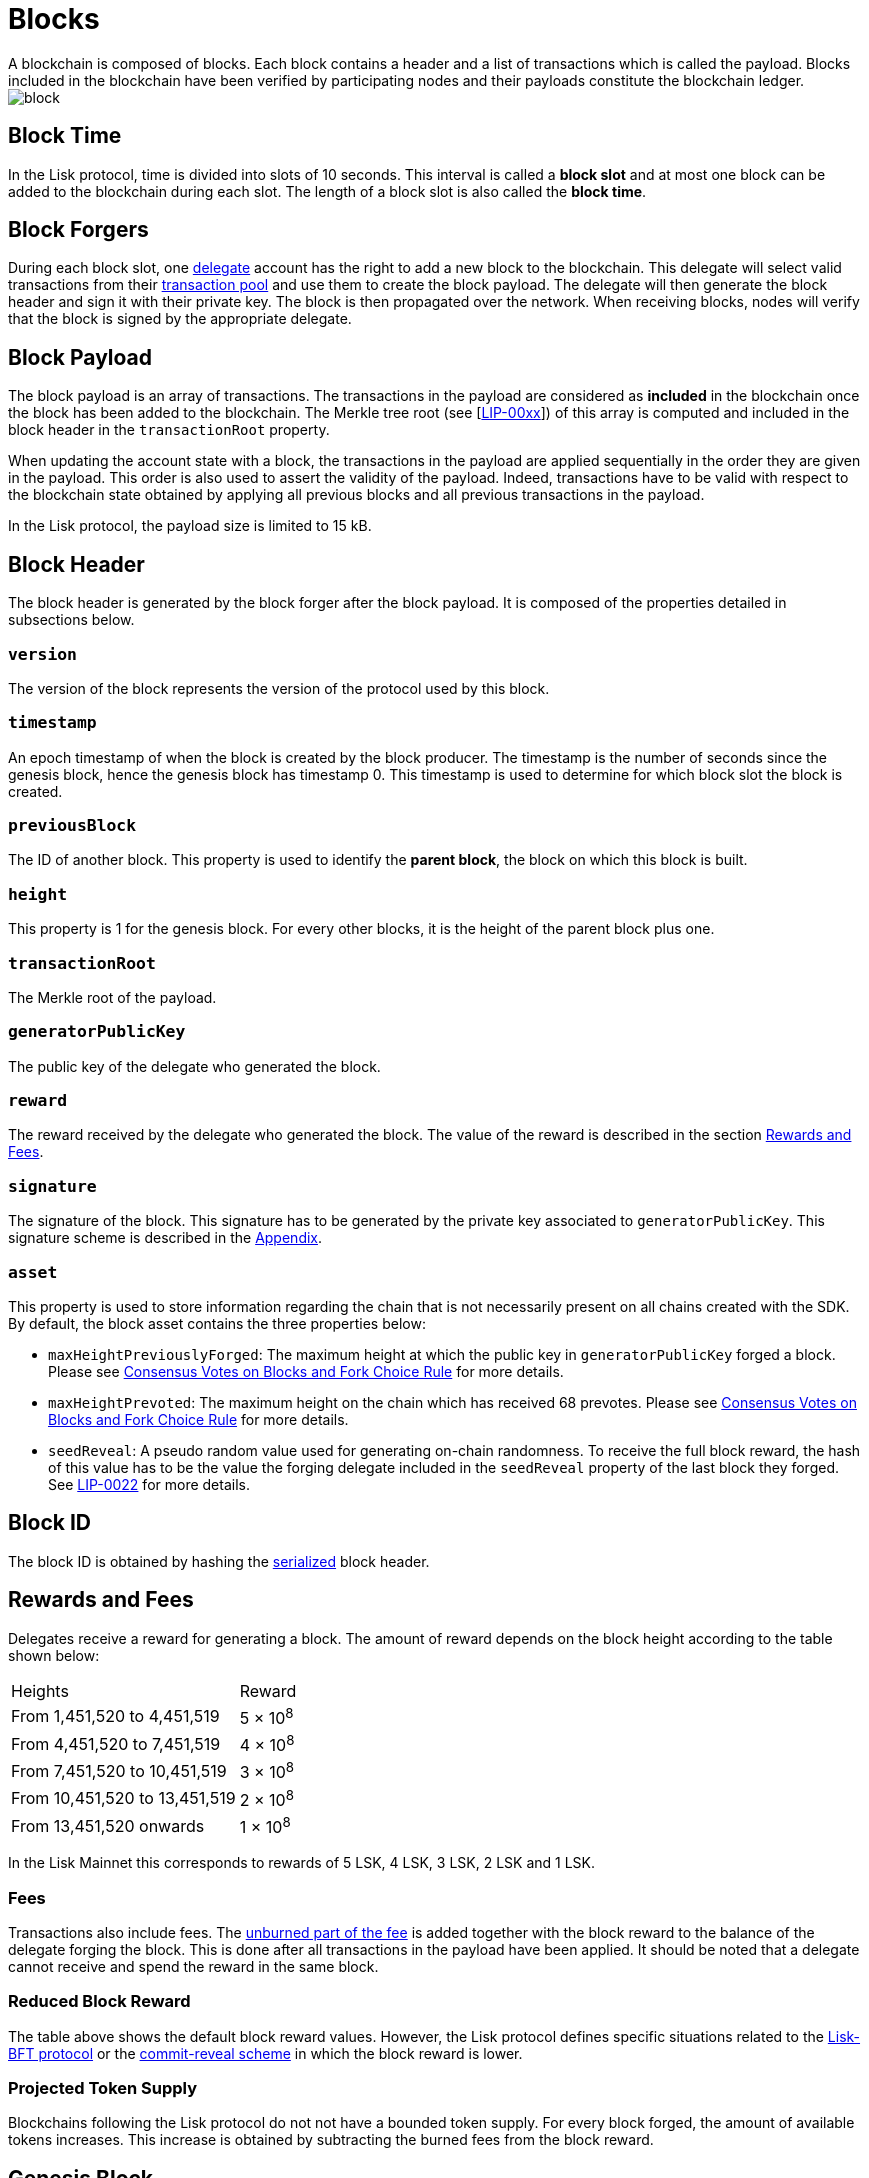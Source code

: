 
= Blocks
A blockchain is composed of blocks. Each block contains a header and a list of transactions which is called the payload. Blocks included in the blockchain have been verified by participating nodes and their payloads constitute the blockchain ledger.

image::../assets/images/unif_diagrams/Block.png[block]

== Block Time
In the Lisk protocol, time is divided into slots of 10 seconds. This interval is called a [#index-block_slot-1]#*block slot*# and at most one block can be added to the blockchain during each slot. The length of a block slot is also called the [#index-block_time-1]#*block time*#.


== Block Forgers
During each block slot, one <<4-consensus-algorithm.adoc#forging-delegate-selection, delegate>> account has the right to add a new block to the blockchain. This delegate will select valid transactions from their <<5-network.adoc#transaction-pool, transaction pool>> and use them to create the block payload. The delegate will then generate the block header and sign it with their private key. The block is then propagated over the network. When receiving blocks, nodes will verify that the block is signed by the appropriate delegate.


== Block Payload
The block payload is an array of transactions. The transactions in the payload are considered as [#index-included-1]#*included*# in the blockchain once the block has been added to the blockchain. The Merkle tree root (see [link:<Merkle_tree_LIP>[LIP-00xx]])  of this array is computed and included in the block header in the `transactionRoot` property.

When updating the account state with a block, the transactions in the payload are applied sequentially in the order they are given in the payload. This order is also used to assert the validity of the payload. Indeed, transactions have to be valid with respect to the blockchain state obtained by applying all previous blocks and all previous transactions in the payload.

In the Lisk protocol, the payload size is limited to 15 kB.


== Block Header
The block header is generated by the block forger after the block payload. It is composed of the properties detailed in subsections below.


=== `version`
The version of the block represents the version of the protocol used by this block.


=== `timestamp`
An epoch timestamp of when the block is created by the block producer. The timestamp is the number of seconds since the genesis block, hence the genesis block has timestamp 0. This timestamp is used to determine for which block slot the block is created.


=== `previousBlock`
The ID of another block. This property is used to identify the [#index-parent_block-1]#*parent block*#, the block on which this block is built.


=== `height`
This property is 1 for the genesis block. For every other blocks, it is the height of the parent block plus one.


=== `transactionRoot`
The Merkle root of the payload.


=== `generatorPublicKey`
The public key of the delegate who generated the block.


=== `reward`
The reward received by the delegate who generated the block. The value of the reward is described in the section <<rewards-and-fees, Rewards and Fees>>.


=== `signature`
The signature of the block. This signature has to be generated by the private key associated to `generatorPublicKey`. This signature scheme is described in the <<7-appendix.adoc#signature-scheme, Appendix>>.


=== `asset`
This property is used to store information regarding the chain that is not necessarily present on all chains created with the SDK. By default, the block asset contains the three properties below:


* `maxHeightPreviouslyForged`: The maximum height at which the public key in `generatorPublicKey` forged a block. Please see <<4-consensus-algorithm#consensus-votes-on-blocks-and-fork-choice-rule, Consensus Votes on Blocks and Fork Choice Rule>> for more details.


* `maxHeightPrevoted`: The maximum height on the chain which has received 68 prevotes. Please see <<4-consensus-algorithm#consensus-votes-on-blocks-and-fork-choice-rule, Consensus Votes on Blocks and Fork Choice Rule>> for more details.


* `seedReveal`: A pseudo random value used for generating on-chain randomness. To receive the full block reward, the hash of this value has to be the value the forging delegate included in the `seedReveal` property of the last block they forged. See
https://github.com/LiskHQ/lips/blob/master/proposals/lip-0022.md#block-header[LIP-0022] for more details.


== Block ID
The block ID is obtained by hashing the <<7-appendix#serialization, serialized>> block header.


== Rewards and Fees
Delegates receive a reward for generating a block. The amount of reward depends on the block height according to the table shown below:

|===
| Heights | Reward
| From 1,451,520 to 4,451,519   | 5 × 10^8^
| From 4,451,520 to 7,451,519   | 4 × 10^8^
| From 7,451,520 to 10,451,519  | 3 × 10^8^
| From 10,451,520 to 13,451,519 | 2 × 10^8^
| From 13,451,520 onwards       | 1 × 10^8^
|===

In the Lisk Mainnet this corresponds to rewards of 5 LSK, 4 LSK, 3 LSK, 2 LSK and 1 LSK.


=== Fees
Transactions also include fees. The <<2-transactions#fee, unburned part of the fee>> is added together with the block reward to the balance of the delegate forging the block. This is done after all transactions in the payload have been applied. It should be noted that a delegate cannot receive and spend the reward in the same block.


=== Reduced Block Reward
The table above shows the default block reward values. However, the Lisk protocol defines specific situations related to the https://github.com/LiskHQ/lips/blob/master/proposals/lip-0014.md#incentivizing-lisk-bft-protocol-participation[Lisk-BFT protocol] or the https://github.com/LiskHQ/lips/blob/master/proposals/lip-0022.md#validating-new-block-header-property[commit-reveal scheme] in which the block reward is lower.


=== Projected Token Supply

Blockchains following the Lisk protocol do not not have a bounded token supply. For every block forged, the amount of available tokens increases. This increase is obtained by subtracting the burned fees from the block reward.


== Genesis Block
The genesis block is the very first block on the blockchain. It contains all the information about the initial distribution of tokens and the initial information necessary to start generating new blocks. The Genesis block has the following properties: `height`=1, `timestamp`=0, `previousBlock`=null.

